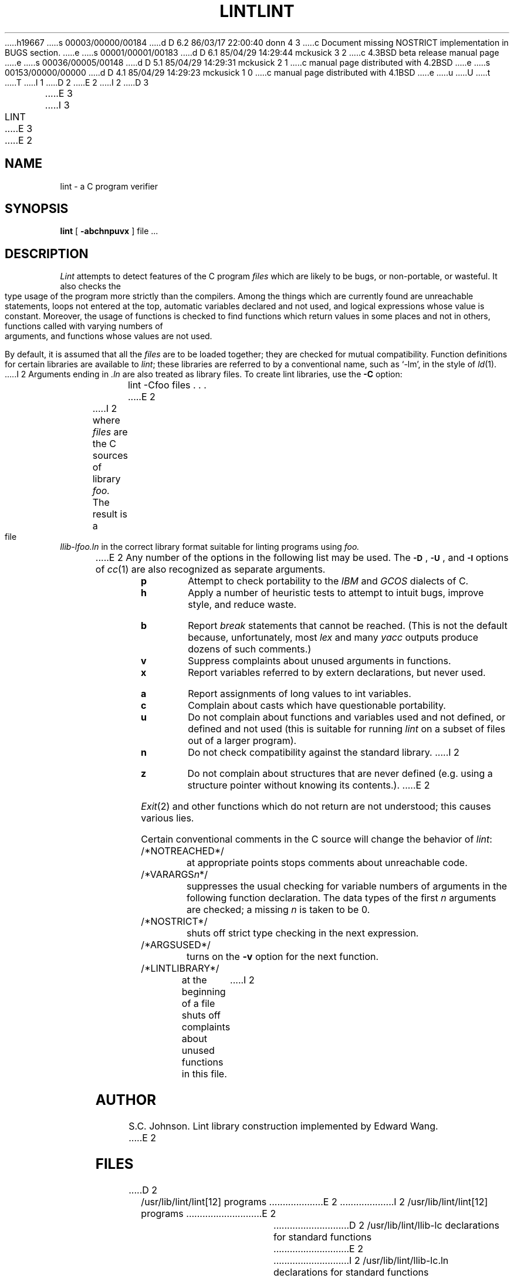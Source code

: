 h19667
s 00003/00000/00184
d D 6.2 86/03/17 22:00:40 donn 4 3
c Document missing NOSTRICT implementation in BUGS section.
e
s 00001/00001/00183
d D 6.1 85/04/29 14:29:44 mckusick 3 2
c 4.3BSD beta release manual page
e
s 00036/00005/00148
d D 5.1 85/04/29 14:29:31 mckusick 2 1
c manual page distributed with 4.2BSD
e
s 00153/00000/00000
d D 4.1 85/04/29 14:29:23 mckusick 1 0
c manual page distributed with 4.1BSD
e
u
U
t
T
I 1
.\" Copyright (c) 1980 Regents of the University of California.
.\" All rights reserved.  The Berkeley software License Agreement
.\" specifies the terms and conditions for redistribution.
.\"
.\"	%W% (Berkeley) %G%
.\"
D 2
.TH LINT 1
E 2
I 2
D 3
.TH LINT 1 "7 March 1983"
E 3
I 3
.TH LINT 1 "%Q%"
E 3
E 2
.UC 4
.SH NAME
lint \- a C program verifier
.SH SYNOPSIS
.B lint
[
.B \-abchnpuvx
]
file ...
.SH DESCRIPTION
.I Lint
attempts to detect features of the C program
.I files
which are
likely to be bugs, or non-portable, or wasteful.
It also checks the type usage of the program more strictly
than the compilers.
Among the things which are currently found are
unreachable statements,
loops not entered at the top,
automatic variables declared and not used,
and logical expressions whose value is constant.
Moreover, the usage of functions is checked to find
functions which return values in some places and not in others,
functions called with varying numbers of arguments,
and functions whose values are not used.
.PP
By default, it is assumed that all the
.I files
are to be loaded together; they are checked for
mutual compatibility.
Function definitions for certain libraries are available to
.IR lint ;
these libraries are referred to by a
conventional name,
such as `\-lm', in the style of
.IR ld (1).
I 2
Arguments ending in
.I .ln
are also treated as library files.  To create lint libraries,
use the
.B \-C
option:
.IP
lint \-Cfoo files . . .
E 2
.PP
I 2
where
.I files
are the C sources of library
.I foo.
The result is a file
.I llib-lfoo.ln
in the correct library format suitable for linting programs
using
.I foo.
.PP
E 2
Any number of the options in the following list
may be used.
The
.SM
.BR \-D "\*S,"
.SM
.BR \-U "\*S,"
and
.SM
.B \-I
options of
.IR cc (1)
are also recognized as separate arguments.
.TP
.B p
Attempt to check portability to the
.I IBM
and
.I GCOS
dialects of C.
.TP
.B h
Apply a number of heuristic tests to attempt to
intuit bugs, improve style, and reduce waste.
.TP
.B b
Report
.I break
statements that cannot be reached.
(This is not the default because, unfortunately,
most
.I lex
and many
.I yacc
outputs produce dozens of such comments.)
.TP
.B v
Suppress complaints about unused arguments in functions.
.TP
.B x
Report variables referred to by extern declarations,
but never used.
.TP
.B a
Report assignments of long values to int variables.
.TP
.B c
Complain about casts which have questionable portability.
.TP
.B u
Do not complain about functions and variables used and not
defined, or defined and not used (this is suitable for running
.I lint
on a subset of files out of a larger program).
.TP
.B n
Do not check compatibility against the standard library.
I 2
.TP
.B z
Do not complain about structures that are never defined (e.g.
using a structure pointer without knowing its contents.).
E 2
.PP
.IR Exit (2)
and other functions which do not return
are not understood; this causes various lies.
.PP
Certain conventional comments in the C source
will change the behavior of
.IR lint :
.TP
/*NOTREACHED*/
at appropriate points
stops comments about unreachable code.
.TP
.RI /*VARARGS n */
suppresses
the usual checking for variable numbers of arguments
in the following function declaration.
The data types of the first
.I n
arguments are checked;
a missing
.I n
is taken to be 0.
.TP
/*NOSTRICT*/
shuts off strict type checking in the next expression.
.TP
/*ARGSUSED*/
turns on the
.B \-v
option for the next function.
.TP
/*LINTLIBRARY*/
at the beginning of a file shuts off complaints about
unused functions in this file.
I 2
.SH AUTHOR
S.C. Johnson.  Lint library construction implemented by Edward Wang.
E 2
.SH FILES
D 2
.ta \w'/usr/lib/llib-port  'u
/usr/lib/lint/lint[12] programs
E 2
I 2
.ta \w'/usr/lib/lint/llib-port.ln  'u
/usr/lib/lint/lint[12]	programs
E 2
.br
D 2
/usr/lib/lint/llib-lc declarations for standard functions
E 2
I 2
/usr/lib/lint/llib-lc.ln	declarations for standard functions
E 2
.br
D 2
/usr/lib/lint/llib-port declarations for portable functions
E 2
I 2
/usr/lib/lint/llib-lc	human readable version of above
.br
/usr/lib/lint/llib-port.ln	declarations for portable functions
.br
/usr/lib/lint/llib-port	human readable . . .
.br
llib-l*.ln	library created with
.B \-C
E 2
.SH SEE ALSO
cc(1)
.br
S. C. Johnson,
.I Lint, a C Program Checker
.SH BUGS
There are some things you just
.B can't
get lint to shut up about.
I 4
.PP
/*NOSTRICT*/
is not implemented in the current version (alas).
E 4
E 1
